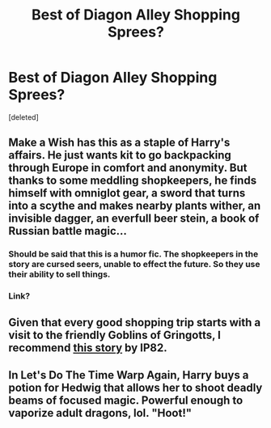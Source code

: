 #+TITLE: Best of Diagon Alley Shopping Sprees?

* Best of Diagon Alley Shopping Sprees?
:PROPERTIES:
:Score: 12
:DateUnix: 1433362864.0
:DateShort: 2015-Jun-04
:FlairText: Discussion
:END:
[deleted]


** Make a Wish has this as a staple of Harry's affairs. He just wants kit to go backpacking through Europe in comfort and anonymity. But thanks to some meddling shopkeepers, he finds himself with omniglot gear, a sword that turns into a scythe and makes nearby plants wither, an invisible dagger, an everfull beer stein, a book of Russian battle magic...
:PROPERTIES:
:Score: 13
:DateUnix: 1433370763.0
:DateShort: 2015-Jun-04
:END:

*** Should be said that this is a humor fic. The shopkeepers in the story are cursed seers, unable to effect the future. So they use their ability to sell things.
:PROPERTIES:
:Author: howtopleaseme
:Score: 8
:DateUnix: 1433410533.0
:DateShort: 2015-Jun-04
:END:


*** Link?
:PROPERTIES:
:Author: Karinta
:Score: 1
:DateUnix: 1433626391.0
:DateShort: 2015-Jun-07
:END:


** Given that every good shopping trip starts with a visit to the friendly Goblins of Gringotts, I recommend [[https://www.fanfiction.net/s/2666565/1/The-shortest-Severitus-story-ever][this story]] by IP82.
:PROPERTIES:
:Author: __Pers
:Score: 12
:DateUnix: 1433379447.0
:DateShort: 2015-Jun-04
:END:


** In Let's Do The Time Warp Again, Harry buys a potion for Hedwig that allows her to shoot deadly beams of focused magic. Powerful enough to vaporize adult dragons, lol. "Hoot!"
:PROPERTIES:
:Author: iheartlucius
:Score: 10
:DateUnix: 1433390377.0
:DateShort: 2015-Jun-04
:END:
